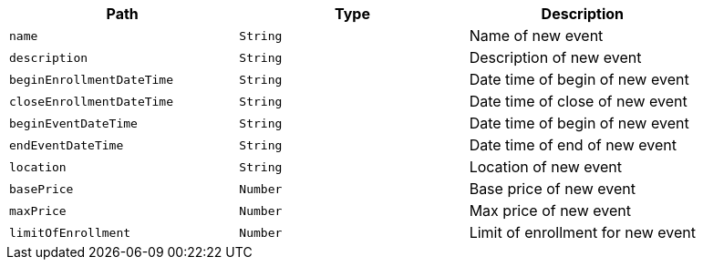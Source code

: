 |===
|Path|Type|Description

|`+name+`
|`+String+`
|Name of new event

|`+description+`
|`+String+`
|Description of new event

|`+beginEnrollmentDateTime+`
|`+String+`
|Date time of begin of new event

|`+closeEnrollmentDateTime+`
|`+String+`
|Date time of close of new event

|`+beginEventDateTime+`
|`+String+`
|Date time of begin of new event

|`+endEventDateTime+`
|`+String+`
|Date time of end of new event

|`+location+`
|`+String+`
|Location of new event

|`+basePrice+`
|`+Number+`
|Base price of new event

|`+maxPrice+`
|`+Number+`
|Max price of new event

|`+limitOfEnrollment+`
|`+Number+`
|Limit of enrollment for new event

|===